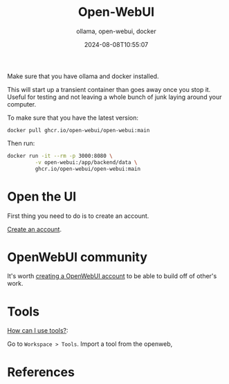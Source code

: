 #+title: Open-WebUI
#+subtitle: ollama, open-webui, docker
#+date: 2024-08-08T10:55:07
#+draft: true

Make sure that you have ollama and docker installed.

This will start up a transient container than goes away once you stop
it.  Useful for testing and not leaving a whole bunch of junk laying
around your computer.

To make sure that you have the latest version:

#+begin_src 
docker pull ghcr.io/open-webui/open-webui:main
#+end_src

Then run:

#+begin_src bash
docker run -it --rm -p 3000:8080 \
         -v open-webui:/app/backend/data \
         ghcr.io/open-webui/open-webui:main
#+end_src

* Open the UI

First thing you need to do is to create an account.

[[http://localhost:3000/signup][Create an account]].


* OpenWebUI community

It's worth [[https://openwebui.com/auth/?type=signup][creating a OpenWebUI account]] to be able to build off of
other's work.

* Tools

[[https://docs.openwebui.com/tutorial/tools#how-can-i-use-tools][How can I use tools?]]:

Go to =Workspace > Tools=.  Import a tool from the openweb, 

         
* References

